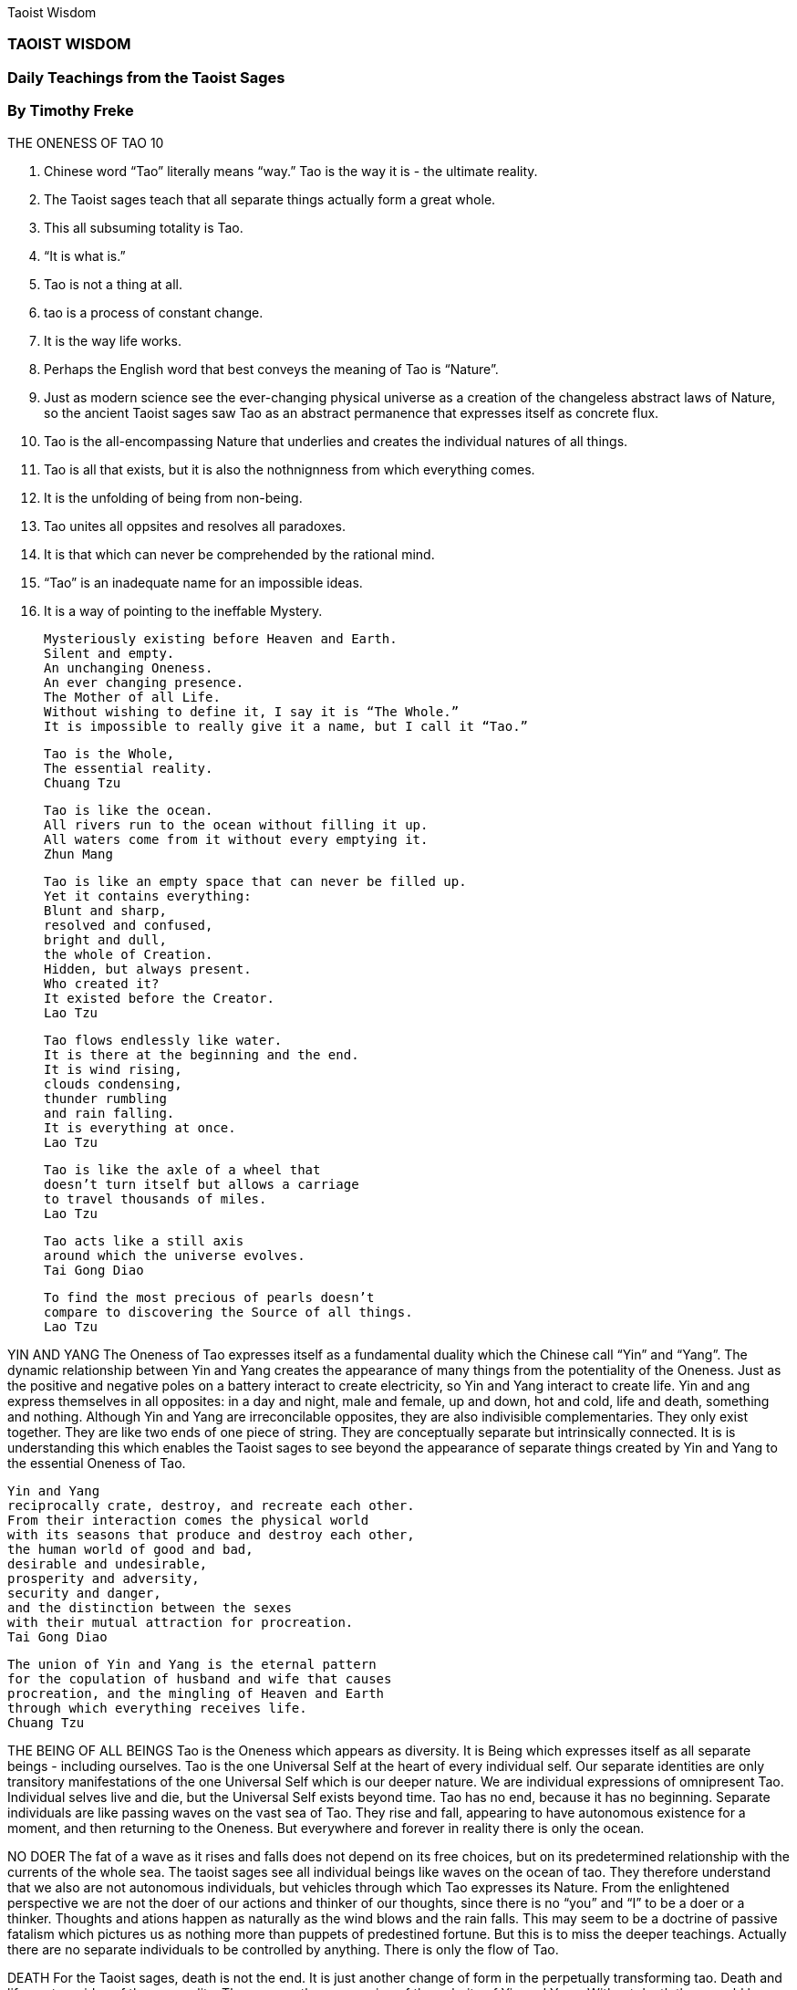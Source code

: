 Taoist Wisdom

=== TAOIST WISDOM

=== Daily Teachings from the Taoist Sages
=== By Timothy Freke


THE ONENESS OF TAO 10

1. Chinese word “Tao” literally means “way.”  Tao is the way it is - the ultimate reality.
2. The Taoist sages teach that all separate things actually form a great whole.
3. This all subsuming totality is Tao.  
4. “It is what is.”
5. Tao is not a thing at all.
6. tao is a process of constant change.
7. It is the way life works. 
8. Perhaps the English word that best conveys the meaning of Tao is “Nature”.
9. Just as modern science see the ever-changing physical universe as a creation of the changeless abstract laws of Nature, so the ancient Taoist sages saw Tao as an abstract permanence that expresses itself as concrete flux.
10. Tao is the all-encompassing Nature that underlies and creates the individual natures of all things. 
11. Tao is all that exists, but it is also the nothnignness from which everything comes.
12. It is the unfolding of being from non-being.
13. Tao unites all oppsites and resolves all paradoxes.  
14. It is that which can never be comprehended by the rational mind.
15. “Tao” is an inadequate name for an impossible ideas.
16. It is a way of pointing to the ineffable Mystery.


            Mysteriously existing before Heaven and Earth.
            Silent and empty.
            An unchanging Oneness.
            An ever changing presence.
            The Mother of all Life.
            Without wishing to define it, I say it is “The Whole.”
            It is impossible to really give it a name, but I call it “Tao.”




                        Tao is the Whole,
                        The essential reality.  
                        Chuang Tzu



            Tao is like the ocean.
            All rivers run to the ocean without filling it up.
            All waters come from it without every emptying it.
            Zhun Mang
    
        
                        Tao is like an empty space that can never be filled up.
                        Yet it contains everything:
                        Blunt and sharp,
                        resolved and confused,
                        bright and dull,
                        the whole of Creation.
                        Hidden, but always present.
                        Who created it?
                        It existed before the Creator.
                        Lao Tzu




            Tao flows endlessly like water.
            It is there at the beginning and the end.
            It is wind rising,
            clouds condensing,
            thunder rumbling
            and rain falling.
            It is everything at once.
            Lao Tzu



                        Tao is like the axle of a wheel that
                        doesn’t turn itself but allows a carriage 
                        to travel thousands of miles.
                        Lao Tzu





            Tao acts like a still axis
            around which the universe evolves.
            Tai Gong Diao





                        To find the most precious of pearls doesn’t
                        compare to discovering the Source of all things.
                        Lao Tzu



YIN AND YANG
The Oneness of Tao expresses itself as a fundamental duality which the Chinese call “Yin” and “Yang”.  The dynamic relationship between Yin and Yang creates the appearance of many things from the potentiality of the Oneness.  Just as the positive and negative poles on a battery interact to create electricity, so Yin and Yang interact to create life.  Yin and ang express themselves in all opposites:  in a day and night, male and female, up and down, hot and cold, life and death, something and nothing.  Although Yin and Yang are irreconcilable opposites, they are also indivisible complementaries.   They only exist together.  They are like two ends of one piece of string.  They are conceptually separate but intrinsically connected.  It is is understanding this which enables the Taoist sages to see beyond the appearance of separate things created by Yin and Yang to the essential Oneness of Tao.



                        Yin and Yang
                        reciprocally crate, destroy, and recreate each other.
                        From their interaction comes the physical world
                        with its seasons that produce and destroy each other,
                        the human world of good and bad,
                        desirable and undesirable,
                        prosperity and adversity,
                        security and danger,
                        and the distinction between the sexes
                        with their mutual attraction for procreation.
                        Tai Gong Diao




            The union of Yin and Yang is the eternal pattern
            for the copulation of husband and wife that causes
            procreation, and the mingling of Heaven and Earth
            through which everything receives life.
            Chuang Tzu



THE BEING OF ALL BEINGS
Tao is the Oneness which appears as diversity.  It is Being
which expresses itself as all separate beings - including
ourselves.  Tao is the one Universal Self at the heart of every
individual self.  Our separate identities are only transitory 
manifestations of the one Universal Self which is our deeper
nature.  We are individual expressions of omnipresent Tao.
Individual selves live and die, but the Universal Self exists 
beyond time.  Tao has no end, because it has no beginning.
Separate individuals are like passing waves on the vast sea of 
Tao.  They rise and fall, appearing to have autonomous 
existence for a moment, and then returning to the Oneness.  But
everywhere and forever in reality there is only the ocean.


NO DOER
The fat of a wave as it rises and falls does not depend
on its free choices, but on its predetermined relationship
with the currents of the whole sea.  The taoist sages see all
individual beings like waves on the ocean of tao.  They
therefore understand that we also are not autonomous
individuals, but vehicles through which Tao expresses its
Nature.  From the enlightened perspective we are not the
doer of our actions and thinker of our thoughts, since there 
is no “you” and “I” to be a doer or a thinker.   Thoughts and
ations happen as naturally as the wind blows and the rain
falls.  This may seem to be a doctrine of passive fatalism 
which pictures us as nothing more than puppets of 
predestined fortune.  But this is to miss the deeper teachings.
Actually there are no separate individuals to be controlled
by anything.  There is only the flow of Tao.


DEATH
For the Taoist sages, death is not the end.  It is just another
change of form in the perpetually transforming tao.
Death and life are two sides of the one reality.  They are
another expression of the polarity of Yin and Yang.  Without 
death there could be no life.  Without life there would be no 
death.  They are parts of the one organic process through
which tao appears to evolve and transmutate.  Death is the
natural culmination of life which inevitably comes when it
must.  Life and death are extreme manifestations of the
everyday dialectic between continuity and change, which
creates us afresh and the same in every moment.  We are
constantly being born to the future and dying to the past, yet
we remain what we are.  What is there to fear?





            One should not consider death as a tragedy.
            Annihilation is not total.  True,, the physical self ceases to
            exist.  But the impersonal transcendent Self continues.
            Confucius.




THE NATURAL WAY
Taoism is not just about abstract metaphysics.  It offers
practical guiddance to help us awaken to tao.  taoism is the
way back to the Way.  It is sometimes called “The Natural
Way”  because it teaches us to return to our innate insticts.  It
urges us to free ourselves from the arbitrary cultural prejudices
that we have inherited from those around us and glimpse our
own essential nature.  It encourages us to be what we are, not
what we have been taught we should be.  It is by uncovering
our own genuine nature and expressing it authentically that we
become aware of the universal Nature which is Tao.






                        Social conventions lead you away
                        from the natural way of things.
                        Lieh Tzu




            The Wise are not bound by the norms of society.  Those who
            are caught up in cultural customs are inevitably constrained
            physically and drained mentally.  This is the price of allowing
            themselves to be directed from the outside.
            Lao Tzu.



                        Why not live your own life,
                        not the life that others say you should?
                        Lieh Tzu



            If you try to defy Nature you will suffer the consequences.
            Lieh Tzu




                        Hui Tzu said to Chuang Tzu, “This old tree is so crooked
                        and rough that it is useless for lumber.  In the same way, your
                        teachings have no practical use.”
                          Chuang Tzu replied, “This tree may be useless as lumber,
                        but you could rest in the gentle shade of its big branches or
                        admire its rustic character.  It only seems useless to you because
                        you want to turn it into something else and don’t know how
                        to appreciate it for what it is.  My teachings are like that.”




NATURAL GOODNESS
Tao expresses itself through its “Te.”  Te is the Natural 
Goodness of Tao, which creates and nurtures all beings.
For the Taoist sages, therefore, goodness is not something
that can be defined by any manmade moral code.  It is not
an ethical idea to be debated by philosophers.  It is the
essential nature of the universe.  Goodness is naturall innate
in each one of us.  We will not become good, therefore, by 
forcing ourselves to fit a mold created by professional 
moralizers, but by living naturally.  As long as we try to live
up to an idea of what we should be, we will always fail and
feel inadequate.  However, if we can simply be what we are,
we will live a good life, free from the unnecessary burden of 
artificial moral strictures.




            Tao follows no fixed rules. - Huai Nun Tzu



                        The Wise don’t obey useless laws - lao Tzu




            Laws are written to bring about justice.  To stick to
            the letter of a law so meticulously that it creates injustice
            is to take care of your hat and shoes while forgetting the
            head and feet they were designed to protect.
            Lao Tzu




                        An orchid doesn’t lose its fragrance
                        just because no one notices how good it smells.
                        A boat doesn’t sink
                        just because no one notices how sturdy it is.
                        The Wise don’t abandon tao
                        just because no one notices how wise they are.
                        It is their nature to be the way they are.
                        Lao Tzu






AWAKENING
the enlightened sages compare our ordinary consciousness
to a dream.  reality is found when we wake up.  this is a
gradual process of expanding our awareness.  It is a
evolution which is the essence of the lif eprocess.  It is not 
achieved by doing anything, but rather by ceasing to agitate 
the mind with restless thoughts, so that it settles down into a
state ofprimal simplicity.  when we do this, enlightenment
spontaneously happens.  We see through the veil of transitory
appearances and find ourselves in silent communion with tao.






                        A human body occupies only a little space,
                        but consciousness can reach to Heaven.
                        Chuang Tzu





            Abandon small-mindedness
            and you will avoid great delusions.
            Expand your awareness
            and you will decrase your foolishness.
            Lao Tzu





KNOWING NOTHING
Tao is not discovered through learning, but through
ignorance.  Our opinions obscure our natural intuitive
knowing.  What we think we know is just that - a thought. Tao
is what IS.  We can only know tao directly by being Tao. 
Struggling to achieve a rational
understanding of relaity is futile and will only exhaust us.  Better
to stop experiencing life via intellectual concepts, because it is
only when the mind comes to a rest that we directly perceive
the ever-present Mystery.  Only when we fully acknowledge
that we really do not know anything are we empty enough to
be filled with Tao.  Only when we understand that we can not
possibly understand will we finally understand.  Then we will
know the nothing which is Tao.







GOING WITH THE FLOW
Taoism is often interpreted as a “quietist” philosophy that
encourages us to do as little as possible  Certainly the
acncient sages teach us to avoid doing anything unnecessary
that interferes with the natural order of things, but they regard
being wilfully inactive as just as artificial and unnatural as
being too active.  the Taoist sages are not concerned about
how much we do or don’t do.  They want us to stop seeing
ourselves as autonomous doers altogether and experience life
as the unfolding of tao.  To come to this realization we must
learn to let go and go with the flow.  We must dare to willingly
follow our fate.  We must relinquish all the assumptions about
what is good and bad that cause us to struggle against the current.
We must finally abandon our futile fight to control our
lives, and let the life live us.




                        The Wise flow with Tao in life
                        and in death they merge
                        with the Oneness of things.
                        Chuang Tzu  






                        Be content with the moment
                        and be willing to follow the flow.
                        Chuang Tzu






            Those who oppose the flow of Tao
            end up being called “unlucky”.
            Lao Tzu









                    The Wise focus their attention inside.
                    They understand calamity and fortune
                    as two aspects of the Oneness.
                    Lao Tzu







            Not even the best of smiths can melt wood.
            Not even the best of carpenters can cut ice.
            When nothing can be done about the way things are,
            the Wise stop worrying about the situation.
            Lao Tzu






                        What seems favorable can be fatal.
                        What seems fatal can be favorable.
                        Lieh Tzu





            For those at one with Oneness, everything is good. 
            Taoist saying.




                        The Wise are pleased by nothing
                        and pained by nothing,
                        delighted by nothing
                        and angered by nothing.
                        Everything is mysteriously the same.
                        There is no good and bad.
                        Lao Tzu






            Nothing is wrong.  Everything is right.  - Lao Tzu



DETACHMENT
More than a thousand years after the time of Lao Tzu, the
vibrant spirit of the ancient Taoist sages was rekindled
by a new breed of Chinese masters, who synthesized Taoism 
with Indian Buddhism to produce Zen.  one such sage, Sengtsan,
 writes:  “To follow tao is easy for those that have no
preferences.”  To be able to freely follow the flow of Tao 
requires us to relinquish our attachments to things being a
certian way.  we must be impervious to loss and gain,
indifferent to praise and blame, unaffected by pleasure or
pain.  We must give up seeking wealth and fame, and accept
whatever turns out to be our lot in life.  We must allow our
desires to naturally motivate our actions, just as, for example, 
thirst causes us to search for water.  But we must not allow them
to dominate us so much that we indulge ourselves in a fruitless
attempt to control our uncontrollable lives.  We must act, but
without being attached to the results of our actions.  We must 
do what we must do and then let go.









            After enlightenment, one no longer wishes to have or
            to do anything.  When you have seen the emptiness of all
            desirs and actions, what could one wish for?
            Guan Tin Tzzu




                        Don’t worry and everything will naturally sort itself out.
                        Lao Tzu




            The Wise aren’t full of themselves.
            The more they do for others,
            the more they feel fulfilled.
            The more they give to others,
            the more t hey feel they have.
            Lao Tzu





                        Overcome unkindness with compassion.  Lao Tzu





            Day and night the Wise never forget
            their desire to help others.
            Lao Tzu
    


FOLLOWING THE WAY
Tao is the way to live in harmony with the way things are.
it is not a way that can be pointed at by someone else,
because it is not a fixed path to follow.  It is a way that each
one of us must discover for ourselves because it is a 
spontaneous expressin of our own essential nature.  All the
taoist sages can do is encourage us to listen to the inner voice
of our own heart, to enjoy the moment, and to set out on a
quest to rediscover our original simplicity.  The irony, however,
is that Tao is not a way from which we can ever deviate.  it is
reality.  We are all flowing wiht Tao whether we know it or not.
The difference between the taoist ages and the rest of us is
not that they are borne along by tao while we are splashing
about in fear of drowning; it is that we are so caught up in our
ideas about life that we do not recognize th flow of Tao
carrying us in every moment.  Sometimes, usually when life 
seems good, we may say, “I really felt as if I was with the flow 
just then.”  But at other times we do not.  When we relinquish
 the bothersome concepts of good and bad and fully enter into
life we find that Tao is not a way we have to learn to follow.
Tao is happening now and always will be.  All there is an dhas
ever been is tao - eternally present, everchanging, and ever-the-same - the unspeakable Mystery.

